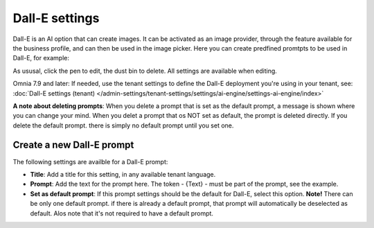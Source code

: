 Dall-E settings
=============================================

Dall-E is an AI option that can create images. It can be activated as an image provider, through the feature available for the business profile, and can then be used in the image picker. Here you can create predfined promtpts to be used in Dall-E, for example:

.. image:: dall-e-settings-79.png

As ususal, click the pen to edit, the dust bin to delete. All settings are available when editing.

Omnia 7.9 and later: If needed, use the tenant settings to define the Dall-E deployment you're using in your tenant, see: :doc:`Dall-E settings (tenant) </admin-settings/tenant-settings/settings/ai-engine/settings-ai-engine/index>`

**A note about deleting prompts**: When you delete a prompt that is set as the default prompt, a message is shown where you can change your mind. When you delet a prompt that os NOT set as default, the prompt is deleted directly. If you delete the default prompt. there is simply no default prompt until you set one.

Create a new Dall-E prompt
***************************
The following settings are availble for a Dall-E prompt:

.. image:: dall-e-settings-new-79-border.png

+ **Title**: Add a title for this setting, in any available tenant language.
+ **Prompt**: Add the text for the prompt here. The token - {Text} - must be part of the prompt, see the example.
+ **Set as default prompt**: If this prompt settings should be the default for Dall-E, select this option. **Note!** There can be only one default prompt. if there is already a default prompt, that prompt will automatically be deselected as default. Alos note that it's not required to have a default prompt.



